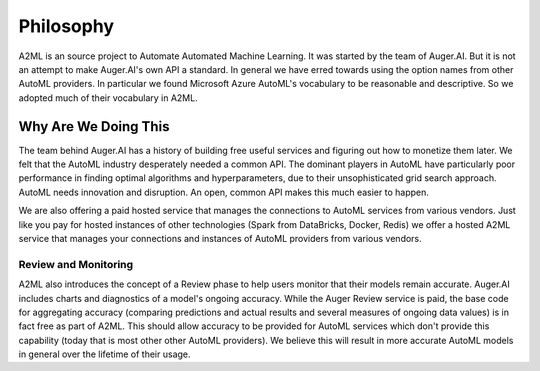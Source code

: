 **************
Philosophy
**************

A2ML is an source project to Automate Automated Machine Learning.  It was started
by the team of Auger.AI.  But it is not an attempt to make Auger.AI's own API a standard.
In general we have erred towards using the option names from other AutoML providers. 
In particular we found Microsoft Azure AutoML's vocabulary to be reasonable and descriptive.
So we adopted much of their vocabulary in A2ML. 

Why Are We Doing This
=====================
The team behind Auger.AI has a history of building free useful services and figuring 
out how to monetize them later. We felt that the AutoML industry desperately needed 
a common API.  The dominant players in AutoML have particularly poor performance in 
finding optimal algorithms and hyperparameters, due to their unsophisticated grid search 
approach.  AutoML needs innovation and disruption.  An open, common API makes this much
easier to happen.

We are also offering a paid hosted service that manages the connections to AutoML services
from various vendors.   Just like you pay for hosted instances of other technologies 
(Spark from DataBricks, Docker, Redis) we offer a hosted A2ML service that manages
your connections and instances of AutoML providers from various vendors.  

Review and Monitoring
---------------------
A2ML also introduces the concept of a Review phase to help users monitor that their models
remain accurate.   Auger.AI includes charts and diagnostics of a model's ongoing 
accuracy.  While the Auger Review service is paid, the base code for aggregating 
accuracy (comparing predictions and actual results and several measures of ongoing
data values) is in fact free as part of A2ML.  This should allow accuracy to be provided
for AutoML services which don't provide this capability (today that is most other
other AutoML providers).   We believe this will result in more accurate AutoML models in 
general over the lifetime of their usage. 
